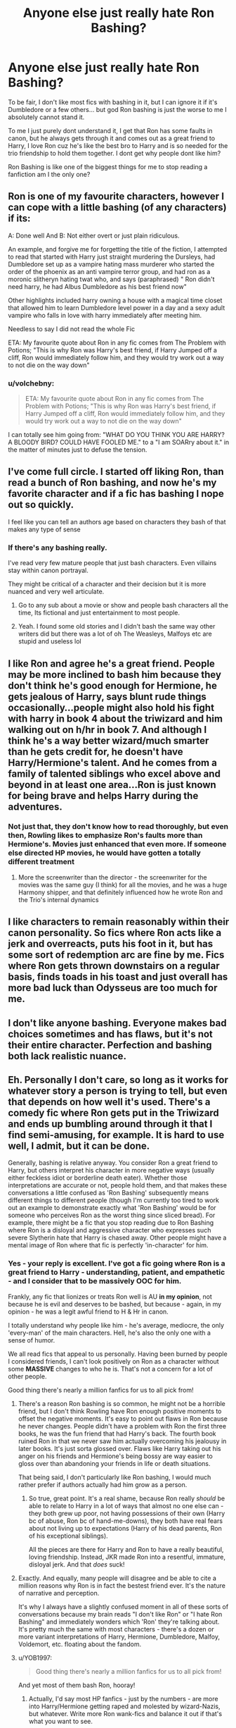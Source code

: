 #+TITLE: Anyone else just really hate Ron Bashing?

* Anyone else just really hate Ron Bashing?
:PROPERTIES:
:Author: SatanV3
:Score: 162
:DateUnix: 1609365911.0
:DateShort: 2020-Dec-31
:FlairText: Discussion
:END:
To be fair, I don't like most fics with bashing in it, but I can ignore it if it's Dumbledore or a few others... but god Ron bashing is just the worse to me I absolutely cannot stand it.

To me I just purely dont understand it, I get that Ron has some faults in canon, but he always gets through it and comes out as a great friend to Harry, I love Ron cuz he's like the best bro to Harry and is so needed for the trio friendship to hold them together. I dont get why people dont like him?

Ron Bashing is like one of the biggest things for me to stop reading a fanfiction am I the only one?


** Ron is one of my favourite characters, however I can cope with a little bashing (of any characters) if its:

A: Done well And B: Not either overt or just plain ridiculous.

An example, and forgive me for forgetting the title of the fiction, I attempted to read that started with Harry just straight murdering the Dursleys, had Dumbledore set up as a vampire hating mass murderer who started the order of the phoenix as an anti vampire terror group, and had ron as a moronic slitheryn hating twat who, and says (paraphrased) " Ron didn't need harry, he had Albus Dumbledore as his best friend now"

Other highlights included harry owning a house with a magical time closet that allowed him to learn Dumbledore level power in a day and a sexy adult vampire who falls in love with harry immediately after meeting him.

Needless to say I did not read the whole Fic

ETA: My favourite quote about Ron in any fic comes from The Problem with Potions; "This is why Ron was Harry's best friend, if Harry Jumped off a cliff, Ron would immediately follow him, and they would try work out a way to not die on the way down"
:PROPERTIES:
:Author: NotQuiteAsCool
:Score: 14
:DateUnix: 1609411039.0
:DateShort: 2020-Dec-31
:END:

*** u/volchebny:
#+begin_quote
  ETA: My favourite quote about Ron in any fic comes from The Problem with Potions; "This is why Ron was Harry's best friend, if Harry Jumped off a cliff, Ron would immediately follow him, and they would try work out a way to not die on the way down"
#+end_quote

I can totally see him going from: "WHAT DO YOU THINK YOU ARE HARRY? A BLOODY BIRD? COULD HAVE FOOLED ME." to a "I am SOARry about it." in the matter of minutes just to defuse the tension.
:PROPERTIES:
:Author: volchebny
:Score: 12
:DateUnix: 1609454617.0
:DateShort: 2021-Jan-01
:END:


** I've come full circle. I started off liking Ron, than read a bunch of Ron bashing, and now he's my favorite character and if a fic has bashing I nope out so quickly.

I feel like you can tell an authors age based on characters they bash of that makes any type of sense
:PROPERTIES:
:Author: xHey_All_You_Peoplex
:Score: 77
:DateUnix: 1609368292.0
:DateShort: 2020-Dec-31
:END:

*** If there's any bashing really.

I've read very few mature people that just bash characters. Even villains stay within canon portrayal.

They might be critical of a character and their decision but it is more nuanced and very well articulate.
:PROPERTIES:
:Author: Marawal
:Score: 35
:DateUnix: 1609372125.0
:DateShort: 2020-Dec-31
:END:

**** Go to any sub about a movie or show and people bash characters all the time, Its fictional and just entertainment to most people.
:PROPERTIES:
:Author: Windreon
:Score: 21
:DateUnix: 1609390902.0
:DateShort: 2020-Dec-31
:END:


**** Yeah. I found some old stories and I didn't bash the same way other writers did but there was a lot of oh The Weasleys, Malfoys etc are stupid and useless lol
:PROPERTIES:
:Author: xHey_All_You_Peoplex
:Score: 5
:DateUnix: 1609372879.0
:DateShort: 2020-Dec-31
:END:


** I like Ron and agree he's a great friend. People may be more inclined to bash him because they don't think he's good enough for Hermione, he gets jealous of Harry, says blunt rude things occasionally...people might also hold his fight with harry in book 4 about the triwizard and him walking out on h/hr in book 7. And although I think he's a way better wizard/much smarter than he gets credit for, he doesn't have Harry/Hermione's talent. And he comes from a family of talented siblings who excel above and beyond in at least one area...Ron is just known for being brave and helps Harry during the adventures.
:PROPERTIES:
:Author: Lantana3012
:Score: 59
:DateUnix: 1609367068.0
:DateShort: 2020-Dec-31
:END:

*** Not just that, they don't know how to read thoroughly, but even then, Rowling likes to emphasize Ron's faults more than Hermione's. Movies just enhanced that even more. If someone else directed HP movies, he would have gotten a totally different treatment
:PROPERTIES:
:Author: volchebny
:Score: 16
:DateUnix: 1609429095.0
:DateShort: 2020-Dec-31
:END:

**** More the screenwriter than the director - the screenwriter for the movies was the same guy (I think) for all the movies, and he was a huge Harmony shipper, and that definitely influenced how he wrote Ron and the Trio's internal dynamics
:PROPERTIES:
:Author: dancortens
:Score: 6
:DateUnix: 1609782944.0
:DateShort: 2021-Jan-04
:END:


** I like characters to remain reasonably within their canon personality. So fics where Ron acts like a jerk and overreacts, puts his foot in it, but has some sort of redemption arc are fine by me. Fics where Ron gets thrown downstairs on a regular basis, finds toads in his toast and just overall has more bad luck than Odysseus are too much for me.
:PROPERTIES:
:Author: Araucaria2024
:Score: 26
:DateUnix: 1609391909.0
:DateShort: 2020-Dec-31
:END:


** I don't like anyone bashing. Everyone makes bad choices sometimes and has flaws, but it's not their entire character. Perfection and bashing both lack realistic nuance.
:PROPERTIES:
:Author: Welfycat
:Score: 35
:DateUnix: 1609366114.0
:DateShort: 2020-Dec-31
:END:


** Eh. Personally I don't care, so long as it works for whatever story a person is trying to tell, but even that depends on how well it's used. There's a comedy fic where Ron gets put in the Triwizard and ends up bumbling around through it that I find semi-amusing, for example. It is hard to use well, I admit, but it can be done.

Generally, bashing is relative anyway. You consider Ron a great friend to Harry, but others interpret his character in more negative ways (usually either feckless idiot or borderline death eater). Whether those interpretations are accurate or not, people hold them, and that makes these conversations a little confused as 'Ron Bashing' subsequently means different things to different people (though I'm currently too tired to work out an example to demonstrate exactly what 'Ron Bashing' would be for someone who perceives Ron as the worst thing since sliced bread). For example, there might be a fic that you stop reading due to Ron Bashing where Ron is a disloyal and aggressive character who expresses such severe Slytherin hate that Harry is chased away. Other people might have a mental image of Ron where that fic is perfectly 'in-character' for him.
:PROPERTIES:
:Author: Avalon1632
:Score: 34
:DateUnix: 1609372223.0
:DateShort: 2020-Dec-31
:END:

*** Yes - your reply is excellent. I've got a fic going where Ron is a great friend to Harry - understanding, patient, and empathetic - and I consider that to be massively OOC for him.

Frankly, any fic that lionizes or treats Ron well is AU *in my opinion*, not because he is evil and deserves to be bashed, but because - again, in my opinion - he was a legit awful friend to H & Hr in canon.

I totally understand why people like him - he's average, mediocre, the only 'every-man' of the main characters. Hell, he's also the only one with a sense of humor.

We all read fics that appeal to us personally. Having been burned by people I considered friends, I can't look positively on Ron as a character without some *MASSIVE* changes to who he is. That's not a concern for a lot of other people.

Good thing there's nearly a million fanfics for us to all pick from!
:PROPERTIES:
:Score: 29
:DateUnix: 1609384462.0
:DateShort: 2020-Dec-31
:END:

**** There's a reason Ron bashing is so common, he might not be a horrible friend, but I don't think Rowling have Ron enough positive moments to offset the negative moments. It's easy to point out flaws in Ron because he never changes. People didn't have a problem with Ron the first three books, he was the fun friend that had Harry's back. The fourth book ruined Ron in that we never saw him actually overcoming his jealousy in later books. It's just sorta glossed over. Flaws like Harry taking out his anger on his friends and Hermione's being bossy are way easier to gloss over than abandoning your friends in life or death situations.

That being said, I don't particularly like Ron bashing, I would much rather prefer if authors actually had him grow as a person.
:PROPERTIES:
:Author: SirYabas
:Score: 19
:DateUnix: 1609414659.0
:DateShort: 2020-Dec-31
:END:

***** So true, great point. It's a real shame, because Ron really /should/ be able to relate to Harry in a lot of ways that almost no one else can - they both grew up poor, not having possessions of their own (Harry bc of abuse, Ron bc of hand-me-downs), they both have real fears about not living up to expectations (Harry of his dead parents, Ron of his exceptional siblings).

All the pieces are there for Harry and Ron to have a really beautiful, loving friendship. Instead, JKR made Ron into a resentful, immature, disloyal jerk. And that /does/ suck!
:PROPERTIES:
:Score: 11
:DateUnix: 1609434477.0
:DateShort: 2020-Dec-31
:END:


**** Exactly. And equally, many people will disagree and be able to cite a million reasons why Ron is in fact the bestest friend ever. It's the nature of narrative and perception.

It's why I always have a slightly confused moment in all of these sorts of conversations because my brain reads "I don't like Ron" or "I hate Ron Bashing" and immediately wonders which 'Ron' they're talking about. It's pretty much the same with most characters - there's a dozen or more variant interpretations of Harry, Hermione, Dumbledore, Malfoy, Voldemort, etc. floating about the fandom.
:PROPERTIES:
:Author: Avalon1632
:Score: 4
:DateUnix: 1609439348.0
:DateShort: 2020-Dec-31
:END:


**** u/YOB1997:
#+begin_quote
  Good thing there's nearly a million fanfics for us to all pick from!
#+end_quote

And yet most of them bash Ron, hooray!
:PROPERTIES:
:Author: YOB1997
:Score: 2
:DateUnix: 1609441700.0
:DateShort: 2020-Dec-31
:END:

***** Actually, I'd say most HP fanfics - just by the numbers - are more into Harry/Hermione getting raped and molested by wizard-Nazis, but whatever. Write more Ron wank-fics and balance it out if that's what you want to see.
:PROPERTIES:
:Score: 2
:DateUnix: 1609443452.0
:DateShort: 2020-Dec-31
:END:

****** I just love it when Harmony shippers try to say that they're oppressed and there's no fics that suit their tastes. If you have links for Ron-wank fics I'd love to see them.
:PROPERTIES:
:Author: YOB1997
:Score: 6
:DateUnix: 1609443666.0
:DateShort: 2020-Dec-31
:END:

******* Who's a Harmony-shipper? And there are tons of Ron-wank fics. Here's a hint for you - just put Ron W. as a character in the FFN filter.

See? Now all the Ron fics you could ever want.

It feels nice to do a good deed for those less fortunate! Happy new year!
:PROPERTIES:
:Score: 4
:DateUnix: 1609448475.0
:DateShort: 2021-Jan-01
:END:

******** [removed]
:PROPERTIES:
:Score: 4
:DateUnix: 1609448638.0
:DateShort: 2021-Jan-01
:END:

********* Don't call me sweetie, pal ;)
:PROPERTIES:
:Score: 3
:DateUnix: 1609448799.0
:DateShort: 2021-Jan-01
:END:


** Lol most of the Ron bashing fics that I have read, always start with him asking to see Harry's scar, which he does in canon. Cause of this, he is suddenly an insensitive a*shole who only wants to befriend harry for his fame, not because he is 11 lmao
:PROPERTIES:
:Author: GodEaterBeruit
:Score: 16
:DateUnix: 1609379341.0
:DateShort: 2020-Dec-31
:END:

*** Not suddenly... he's an insensitive asshole the entire series. And a selfish douche the entire series. Throw in a bonus that he's basically shit at everything he tries. So yeah... pretty much the worst.
:PROPERTIES:
:Author: r-Sam
:Score: -7
:DateUnix: 1609384810.0
:DateShort: 2020-Dec-31
:END:

**** u/RickardHenryLee:
#+begin_quote
  And a selfish douche the entire series
#+end_quote

yeah like that time he stood up to a convicted murderer - while he had a broken leg - to defend Harry

and that time he told off his most hated professor, knowing he'd get punished for it, in defense of Hermione

and that time he faced his worst possible fears, magnified by dark magic, also to defend Harry

totally the worst!
:PROPERTIES:
:Author: RickardHenryLee
:Score: 18
:DateUnix: 1609402523.0
:DateShort: 2020-Dec-31
:END:


**** Why be so hateful? That's clearly not how Ron is in canon at all... he does suffer from selfish tendencies but he literally sacrifices so much of his life as Harry's best friend to help him and be there for him.

The seventh year him abandoning them also was purely only because of him wearing the horcrux and if it hadn't been that influencing him so badly he never would of left; even if it was hard.
:PROPERTIES:
:Author: SatanV3
:Score: 15
:DateUnix: 1609386883.0
:DateShort: 2020-Dec-31
:END:


**** He was a bit of an asshole. But how is he "shit at everything he tries"? He was an average student but far from the worst and he was actually pretty good at quidditch.
:PROPERTIES:
:Score: 2
:DateUnix: 1609428305.0
:DateShort: 2020-Dec-31
:END:

***** Average student is way to weak phrase to describe him, he got the same marks as Harry in his OWLs (except the DADA where he got an E) which is amazing, considering how much time he spent studying.
:PROPERTIES:
:Author: volchebny
:Score: 12
:DateUnix: 1609429917.0
:DateShort: 2020-Dec-31
:END:

****** As for "he is an asshole" thing, well duh, even Harry and Hermione were as much as him.
:PROPERTIES:
:Author: volchebny
:Score: 7
:DateUnix: 1609430079.0
:DateShort: 2020-Dec-31
:END:


****** That's what kills me. Ron and Harry had very similar grades and OWLs but somehow Ron is the "average" student.
:PROPERTIES:
:Author: YOB1997
:Score: 10
:DateUnix: 1609441889.0
:DateShort: 2020-Dec-31
:END:

******* Litterally be afraid of the world in which Ron starts to read books and learn like Hermione. Yea me too, but it wasn't said nowhere that he was great, you had to read carefully in order to find out which owls he passed(we only know he didn't get any Outstandings).
:PROPERTIES:
:Author: volchebny
:Score: 5
:DateUnix: 1609451939.0
:DateShort: 2021-Jan-01
:END:


**** /ahem/ Beat McGonagall's chess set at */eleven/*. Not to mention before angry teenage hormones kicked in he selflessly sacrificed himself for a kid he'd only known for half a year at best.
:PROPERTIES:
:Author: BlueSkies5Eva
:Score: 4
:DateUnix: 1609389081.0
:DateShort: 2020-Dec-31
:END:


** Honestly depends on the level. Personally, I don't really like Ron much for his own actions.

Harry was much too forgiving in general, and that's due to his complete lack of self worth. He let Ron and other characters get away with too much and too easily, and it sucks to read in canon.

Bashing is usually shitty writing, but I genuinely like when authors either make Ron actually grow the fuck up and change his behavior, or have Harry realize that he deserves friends that treat him better.
:PROPERTIES:
:Author: dantheman_00
:Score: 16
:DateUnix: 1609395300.0
:DateShort: 2020-Dec-31
:END:


** It is annoying, but it's the same with any sort of bashing. In canon, nobody is perfect, just like almost nobody is irredeemably evil.

I think the movies can be blamed for some of the Ron bashing though, they de-emphasised some of his good qualities in favour of making him a comic relief, and gave some of his better moments to Hermione.

Movie Hermione is basically flawless, which is irritating. I blame Steve Kloves.
:PROPERTIES:
:Author: ObserveFlyingToast
:Score: 18
:DateUnix: 1609373446.0
:DateShort: 2020-Dec-31
:END:


** If it fits with the story it's fine. If not it's just bad writing.
:PROPERTIES:
:Author: berkeleyjake
:Score: 10
:DateUnix: 1609375724.0
:DateShort: 2020-Dec-31
:END:


** Nope, I find that I like the ones that bash him more as they are usually the ones updated the most. Might also just be my favourite pairings usually cause Ron to act like a dick so that he does get bashed. I also got annoyed with him during the movies. Love the actors skill just not Ron the character in it.
:PROPERTIES:
:Author: OldOpossum59251
:Score: 5
:DateUnix: 1609451864.0
:DateShort: 2021-Jan-01
:END:


** I hate any bashing, period, even if it's of characters I hate like Snape. The story becomes a lot less interesting if you turn any 'main cast' character into a moron. You can make characters evil without turning them into parody, and I frankly have no idea why bashing is so big in this fandom. You can make Harry stop being on Dumbledore's side or stop being friends with Ron without turning them into morons. Bashing just feels extremely childish, and usually follows some extremely overused tropes around.
:PROPERTIES:
:Author: Myreque_BTW
:Score: 10
:DateUnix: 1609423772.0
:DateShort: 2020-Dec-31
:END:


** Ron is kind of an asshole in canon, on multiple occasions but he's still Harry's friend, y'know? But like it doesn't really bother me if there's a little bit but I hate it when it's too much.
:PROPERTIES:
:Author: bunncatart
:Score: 16
:DateUnix: 1609384154.0
:DateShort: 2020-Dec-31
:END:

*** Like it's more like when he's called out for what he did and realizes it's wrong or was insensitive of him, but I really don't like it when they make it so they aren't friends anymore, idk
:PROPERTIES:
:Author: bunncatart
:Score: 12
:DateUnix: 1609384281.0
:DateShort: 2020-Dec-31
:END:


*** Ya but so are Harry and Hermonie, everyone has faults especially when the you are a teenager.
:PROPERTIES:
:Author: SatanV3
:Score: 7
:DateUnix: 1609386949.0
:DateShort: 2020-Dec-31
:END:

**** Yeah, I was just talking about Ron bashing in general, like all the characters have flaws and faults, that's what makes them interesting
:PROPERTIES:
:Author: bunncatart
:Score: 1
:DateUnix: 1609390296.0
:DateShort: 2020-Dec-31
:END:

***** But the problem with Ron bashing is more Rowling's convenient writing than anything else. Every time Hermione makes a mistake, something shitty/"plot"-wise happens to put it under the rug, or fizzle it(so it can be justified), where as for Ron its much more clearer(as well as Harry too, but much much less than Ron), easier to spot and call him out. But that's just Rowling's favoritism to Hermione. So Ron-bashers aren't anything more than hardcore movie fans(which are great, but only looking separately from canon books) who think that Draco is just so misunderstood/that he secretly likes Hermione/Harry is much more suitable for her anyway/Snape is actually the only man for her etc, or aren't just great readers after all(Ron critics are a completely different thing). Ron got the harder end of the deal, cause he was the fan favorite from book 1 to book 3(people stated that, and there were polls about it, it was his golden age), then after Kloves influence(cause he made Hermione a Mary Sue), Rowling just realized that her self interest must have a broader meaning than she already has(reducing Ron's exposition as a wizard who is a pureblood, and knows a lot of things about it to a person who "forgot" that his friends weren't raised by wizards and they don't know their stories for children/he doesn't know inheritance laws), cause she could have read it in a book(even DoM, and half the time when they were at the Horcrux hunt, which blantanly prove that Hermione should not be placed in the front lines of the battle, where some of the best Ron moments in fights were just mentioned by Tonks(or Hermione when she was surprised by his quick wits)).
:PROPERTIES:
:Author: volchebny
:Score: 7
:DateUnix: 1609452367.0
:DateShort: 2021-Jan-01
:END:


*** Also Harry is kind of an asshole at times, particularly after the fifth book but he gets a pass because he is the main character. Also Hermione is quite as an asshole as Ron at times (except book 2 there are examples in all the other novels), but she also gets a pass because movies portrayed her as a Mary Sue or because many fanfic female authors can use her as an avenue for self-insertion.
:PROPERTIES:
:Author: I_love_DPs
:Score: 7
:DateUnix: 1609385078.0
:DateShort: 2020-Dec-31
:END:

**** u/randomredditor12345:
#+begin_quote
  because many fanfic female authors can use her as an avenue for self-insertion.
#+end_quote

Also rowling herself
:PROPERTIES:
:Author: randomredditor12345
:Score: 6
:DateUnix: 1609444363.0
:DateShort: 2020-Dec-31
:END:

***** I'm honestly starting to believe in that crackpot theory, that there was a time when Luna had a crush on Ron in OoTP, and that the only reason Rowling didn't want to put them together is cause she knew that if she did that, she couldn't have found the way to break them up(Luna was a instant fan favorite when she was brought in, plus she is the epitome of anti-Hermione), or made them disgusting(like she did with Harry's POV describing Ron and Lav), or even if she did found a way, she would have been put through more shit than Ron was in his bashing fics.
:PROPERTIES:
:Author: volchebny
:Score: 5
:DateUnix: 1609455019.0
:DateShort: 2021-Jan-01
:END:


**** Not to mention that Hermione is the most prideful and jealous character in the series (or just as close as Draco). If she wasn't friends with Harry and Ron, she would have been even more obnoxious.
:PROPERTIES:
:Author: volchebny
:Score: 7
:DateUnix: 1609429394.0
:DateShort: 2020-Dec-31
:END:

***** "B-b-but Hermione put up with /so much/ dealing with Harry and Ron's shenanigans, she /deserves/ a break!"
:PROPERTIES:
:Author: YOB1997
:Score: 4
:DateUnix: 1609441959.0
:DateShort: 2020-Dec-31
:END:

****** Well Hermione could have read some books about socializing(and practice it in front of a mirror), cause she doesn't know how to notice social queues, clearly most of the time she is just blinded by her rational my-way-or-the-high-way mindset. :/

Also not hating Hermione, but you gotta call her out for her bullshit sometimes.

Also bonus: If I was at Hogwarts and in Gryffindor when they went, I can't imagine being friends with her(cause I just don't like the vibe those smug, full of themselves types offer), but I would have been nice to her.
:PROPERTIES:
:Author: volchebny
:Score: 2
:DateUnix: 1609453367.0
:DateShort: 2021-Jan-01
:END:


** I think pretty much everyone on this sub hates Ron bashing.
:PROPERTIES:
:Author: I_love_DPs
:Score: 13
:DateUnix: 1609384707.0
:DateShort: 2020-Dec-31
:END:

*** Nah, I'm fine with it. Hermione bashing is okay too, as long as Harry eventually forgives her in the end and they become friends again. Ron, I can take or leave. Redemption arcs are kind of neat for him I guess because they're so rare.
:PROPERTIES:
:Author: Gullible-Ad-2082
:Score: 11
:DateUnix: 1609392015.0
:DateShort: 2020-Dec-31
:END:

**** Ah yes, both Ron and Hermione can behave in the exact same way and treat Harry like shit but Hermione will be forgiven because she's just so /important/ to the narrative.

Gotta love the double standards.
:PROPERTIES:
:Author: YOB1997
:Score: 32
:DateUnix: 1609442075.0
:DateShort: 2020-Dec-31
:END:

***** It's not a double standard, Hermione gets forgiven because I like her better than Ron, ergo, who cares if he gets forgiven.

If I liked them equally it'd be a double standard, but I don't so it's fine.
:PROPERTIES:
:Author: Gullible-Ad-2082
:Score: 7
:DateUnix: 1609442306.0
:DateShort: 2020-Dec-31
:END:

****** u/YOB1997:
#+begin_quote
  If I liked them equally it'd be a double standard, but I don't so it's fine.
#+end_quote

🤔

Double standard: A double standard is the application of different sets of principles for situations that are, in principle, the same. It is often used to describe treatment whereby one group is given more latitude than another.

Hermione is given more latitude in her actions than Ron because you like her more, even when said actions are the same. That's literally a double standard.
:PROPERTIES:
:Author: YOB1997
:Score: 25
:DateUnix: 1609442989.0
:DateShort: 2020-Dec-31
:END:

******* Yeah, and I only have sex with my girlfriend because I like her more. Refusing to have sex with every other woman on the planet isn't a double standard.

I mean if I had two girlfriends, and wouldn't have sex with one of them, that'd be a double standard. I think you're just confused and think Hermione and Ron are held to the same standard when they're clearly not.
:PROPERTIES:
:Author: Gullible-Ad-2082
:Score: 9
:DateUnix: 1609443262.0
:DateShort: 2020-Dec-31
:END:


** he's not my favorite character by any means, but its gotten so out of hand that Ill go out of my way to find some decent Ron stuff and stop reading an otherwise really good on if it starts up on the usual nonsense.
:PROPERTIES:
:Author: werkytwerky
:Score: 5
:DateUnix: 1609427261.0
:DateShort: 2020-Dec-31
:END:


** I hate Weasley bashing overall, but especially Ron bashing. He is a great character and so lovable. I like more creative ways for why Hermione is with whatever character in the story or why Harry can't tell Ron something. I tend to stop reading if the bashing gets too intense. Don't drag ickle Ronnikins y'all!
:PROPERTIES:
:Author: PTwritesmore
:Score: 9
:DateUnix: 1609373317.0
:DateShort: 2020-Dec-31
:END:


** I never really liked Ron much, and I started reading the series as a teenager before book 6 was released. All the times I remember him calling Hermione 'mental' for being a massive nerd and spending so much time in the library... well, I probably took it a little too personally, being a pretty voracious reader myself.

Also, he's a bit shouty and aggressive, and angry guys scare the shit out of me due to anxiety and childhood trauma. He'd have given me panic attacks if we'd gone to school together.

I think his vision in the Mirror of Erised turned me off him as well. Even when I was in my early teens, it seemed a bit shallow and selfish.
:PROPERTIES:
:Author: Grumplesquishkin
:Score: 8
:DateUnix: 1609415651.0
:DateShort: 2020-Dec-31
:END:


** I'm not a fan of any bashing. To create believable well-rounded characters (whether they are simple or complex), you've got to have redeeming qualities just as much as character flaws. Like, I'm not a fan of Ron however he does have moments in canon where Harry or Hermione need him.
:PROPERTIES:
:Author: word_smith005
:Score: 2
:DateUnix: 1609408124.0
:DateShort: 2020-Dec-31
:END:


** No, I like Ron bashing, or an absence of Ron, especially after he abandons Harry and Hermione after GoF and Deathly Hallows.
:PROPERTIES:
:Author: Aurora--Black
:Score: 5
:DateUnix: 1609450492.0
:DateShort: 2021-Jan-01
:END:


** If it fits the narrative I can deal but when authors take the time to put in the notes how much they hate ron or Dumbledore or whatever I just annoys me to no end
:PROPERTIES:
:Author: Aniki356
:Score: 2
:DateUnix: 1609450586.0
:DateShort: 2021-Jan-01
:END:


** Bashing characters in fics is lazy and unimaginative, and extremely boring to read, even for characters I don't like.

If I don't like a character, that's because there's plenty of reasons in canon for me to find them unlikable. No reason to make stuff up.

As for Ron bashing in particular, I absolutely judge people who hate him. Everyone has their favorites and their least favorites, I'm not saying everyone has to love him. But when someone is frothing at the mouth to *hate* on /Ron/? In a story with characters that are actually cruel, evil, manipulative, shallow, bigoted, and malicious? I'm definitely judging you.
:PROPERTIES:
:Author: RickardHenryLee
:Score: 7
:DateUnix: 1609402984.0
:DateShort: 2020-Dec-31
:END:


** Can't stand it, I think it's lazy writing. If you hate a character so much you don't want to write them at least a little in character I prefer they not even be in the story. I hate bashing of any kind really, but Ron and Dumbledore are probably the most bashed so it's especially irksome.
:PROPERTIES:
:Author: Piekage12
:Score: 5
:DateUnix: 1609427375.0
:DateShort: 2020-Dec-31
:END:


** You are not alone. Ron bashing is a disservice to the story in most cases.
:PROPERTIES:
:Author: bleeb90
:Score: 3
:DateUnix: 1609404461.0
:DateShort: 2020-Dec-31
:END:


** I couldn't agree more. Ron is a King
:PROPERTIES:
:Author: Geordel0498
:Score: 5
:DateUnix: 1609405687.0
:DateShort: 2020-Dec-31
:END:


** I think what annoys about Ron-Bashing is the same people who hate Ron tend to love Hermione and ship her with Harry.

Which disregards the canon personalities beyond the point of recognition. I know the point of fanfiction is to do your own thing, but to me it's always just screamed a lack of understanding to me of the characters.

I don't bother with these fics beyond the first chapter or two, because I just can't get any enjoyment out of them.

I don't think I'd enjoy Hermione-Bashing fics either, not that I've ever seen a fic like that, but if Harry with his canon personality was going to fall out with one of them and not be bothered about it, it'd be her, not Ron.
:PROPERTIES:
:Author: JustDavid13
:Score: 3
:DateUnix: 1609411869.0
:DateShort: 2020-Dec-31
:END:


** I very much hate Ron-bashing. Though, if some other characters got hit with the bash stick more often (Hermione, the twins, Arthur, Bill, Charlie) I wouldn't hate it so much.

And before anyone says "Well Hermione/the twins gets bashed too!" I mean stories where ONLY Hermione or the twins are bashed. 99% of the time if Hermione is bashed, so is Ron and Dumbledore. If the twins are bashed, Ron and Ginny are too. Where are the fics where Hermione's the sole bashed character and everyone else is left alone? The twins? Bill? Charlie? Arthur?

I rest my case.
:PROPERTIES:
:Author: YOB1997
:Score: 4
:DateUnix: 1609408424.0
:DateShort: 2020-Dec-31
:END:

*** You're right that Ron bashing is on an order of magnitude more frequent than Hermione bashing, but those do happen. I should know as I honestly, completely dislike Hermione's personality and look for stories that are without her.

An example, where Hermione is clearly in the wrong (every single ff by this author is a masterpiece, straying far from canon):\\
linkffn(5101357)
:PROPERTIES:
:Author: redHussar93
:Score: 2
:DateUnix: 1609445759.0
:DateShort: 2020-Dec-31
:END:


** Yes it is very annoying
:PROPERTIES:
:Author: Thorfan23
:Score: 4
:DateUnix: 1609371278.0
:DateShort: 2020-Dec-31
:END:


** YES I FUCKING HATE RON BASHING RON IS SO CUTE AND AMAZING I LOVE HIM YOU'RE RIGHT SATAN!!!!! :) :) :) :)
:PROPERTIES:
:Score: 3
:DateUnix: 1609440395.0
:DateShort: 2020-Dec-31
:END:


** Best character in the series totally would have been friends with Ron Weasley.
:PROPERTIES:
:Author: volchebny
:Score: 5
:DateUnix: 1609376154.0
:DateShort: 2020-Dec-31
:END:

*** But bashing is always terrible, I just don't read any fics that bash characters, criticizing is something else.
:PROPERTIES:
:Author: volchebny
:Score: 1
:DateUnix: 1609376216.0
:DateShort: 2020-Dec-31
:END:


** I I actually don't like Ron that much, mostly because I think he's a jealous git, he abandoned harry in forth year, even when he knew how harry actually is, and after harry got the finished the first task, BAM! It's like those fight never happened, I honestly don't think abandoning your 'best friend' when he's forced to participative in a game which was closed because previous contestants died, not a good quality. He's also very biased towards Slytherin or anyone that is not griffindor. I feel like he's using harry, before you say anything about how he saved harry from his uncle's house, the idea was twin's.

Anyway it's just my personal opinion, not arguing with anyone.
:PROPERTIES:
:Author: lordshuvyall
:Score: 4
:DateUnix: 1609418211.0
:DateShort: 2020-Dec-31
:END:

*** 'Very biased towards Slytherin or anyone that is not griffindor.'

Fanon

'The idea was twin's'

Quote ?
:PROPERTIES:
:Author: Bleepbloopbotz2
:Score: 12
:DateUnix: 1609419336.0
:DateShort: 2020-Dec-31
:END:

**** I swear most of the Ron-bashers use fanon to substantiate their claims 🙄
:PROPERTIES:
:Author: YOB1997
:Score: 9
:DateUnix: 1609442306.0
:DateShort: 2020-Dec-31
:END:


** I honestly dislike ron alot so I'm ok with ron bashing but I hate love potion weasley are evil etc etc ron bad I dont like that but not having ron be important or not be Harry's friend is nothing to notice to me
:PROPERTIES:
:Author: helpmepleaseandtha
:Score: 4
:DateUnix: 1609391938.0
:DateShort: 2020-Dec-31
:END:


** I LOVE Ron bashing. Just about any time in ANY fic where Harry turns to Ron and says "you're kind of a worthless c*nt, you know that?" gets a huge smile from me.

But that doesn't mean you aren't entitled to your thing. To each his own.
:PROPERTIES:
:Author: r-Sam
:Score: 4
:DateUnix: 1609384949.0
:DateShort: 2020-Dec-31
:END:


** Ron is a cool character who didn't get enough development in canon, and I love fics that do him justice. Not really a fan of any character bashing unless it's Lockhart or Umbridge because let's face it. They deserve it. Bashing just feels like sloppy characterization otherwise.
:PROPERTIES:
:Author: flippysquid
:Score: 2
:DateUnix: 1609403936.0
:DateShort: 2020-Dec-31
:END:


** Me it gets annoying and seems like the author wants to paint some characters to be flaw less
:PROPERTIES:
:Author: HarryPotterwriter20
:Score: 2
:DateUnix: 1609444729.0
:DateShort: 2020-Dec-31
:END:


** I've started hating Ron relatively early in my fanfic reading "career" because of the bashing but as I read more and more fanfics and books in general I've realized that he's the realest g in of the lot. So yeah, all my homies support Ron nowadays.
:PROPERTIES:
:Author: Fro6man
:Score: 2
:DateUnix: 1609416021.0
:DateShort: 2020-Dec-31
:END:


** I think all character bashing is dumb, tbh. Either write them out, ignore them, or improve them.

But we're all entitled to write what we want, I suppose.
:PROPERTIES:
:Author: iamthatguy54
:Score: 1
:DateUnix: 1610282628.0
:DateShort: 2021-Jan-10
:END:


** Bro you have to come to the best sub about this topic /s
:PROPERTIES:
:Author: Armada99
:Score: 1
:DateUnix: 1609371157.0
:DateShort: 2020-Dec-31
:END:


** Just like Dumbles, we love to hate Ron.
:PROPERTIES:
:Author: GreyWyre
:Score: 2
:DateUnix: 1609412631.0
:DateShort: 2020-Dec-31
:END:
